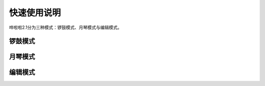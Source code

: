 快速使用说明
===================================

哗啦啦2.1分为三种模式：锣鼓模式、月琴模式与编辑模式。

锣鼓模式
^^^^^^^^^^

月琴模式
^^^^^^^^^^

编辑模式
^^^^^^^^^^